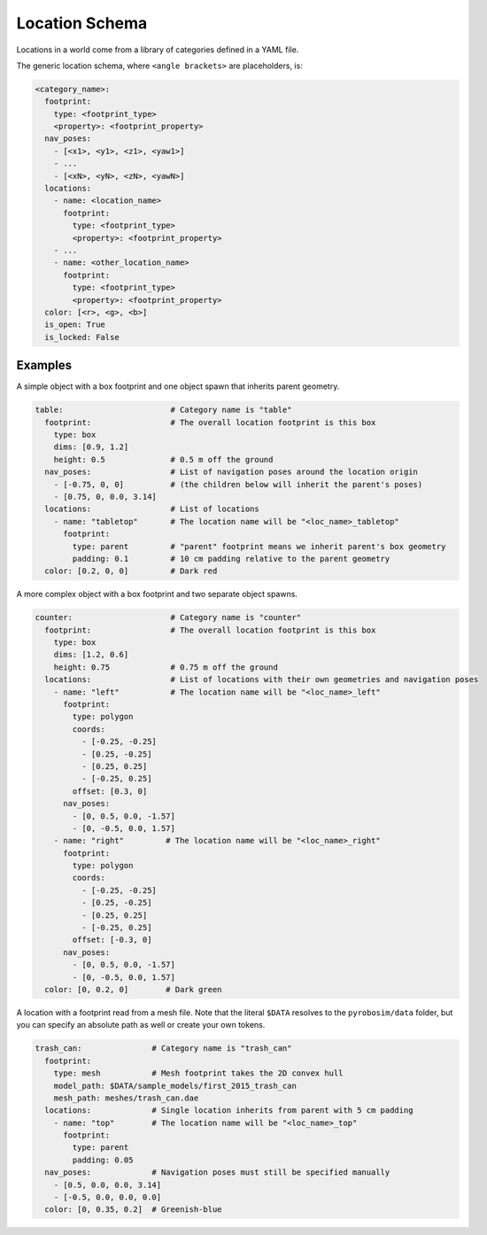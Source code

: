 Location Schema
===============

Locations in a world come from a library of categories defined in a YAML file.

The generic location schema, where ``<angle brackets>`` are placeholders, is:

.. code-block:: yaml

   <category_name>:
     footprint:
       type: <footprint_type>
       <property>: <footprint_property>
     nav_poses:
       - [<x1>, <y1>, <z1>, <yaw1>]
       - ...
       - [<xN>, <yN>, <zN>, <yawN>]
     locations:
       - name: <location_name>
         footprint:
           type: <footprint_type>
           <property>: <footprint_property>
       - ...
       - name: <other_location_name>
         footprint:
           type: <footprint_type>
           <property>: <footprint_property>
     color: [<r>, <g>, <b>]
     is_open: True
     is_locked: False


Examples
--------

A simple object with a box footprint and one object spawn that inherits parent geometry.

.. code-block:: yaml

   table:                       # Category name is "table"
     footprint:                 # The overall location footprint is this box
       type: box
       dims: [0.9, 1.2]
       height: 0.5              # 0.5 m off the ground
     nav_poses:                 # List of navigation poses around the location origin
       - [-0.75, 0, 0]          # (the children below will inherit the parent's poses)
       - [0.75, 0, 0.0, 3.14]
     locations:                 # List of locations
       - name: "tabletop"       # The location name will be "<loc_name>_tabletop"
         footprint:
           type: parent         # "parent" footprint means we inherit parent's box geometry
           padding: 0.1         # 10 cm padding relative to the parent geometry
     color: [0.2, 0, 0]         # Dark red

A more complex object with a box footprint and two separate object spawns.

.. code-block:: yaml

   counter:                     # Category name is "counter"
     footprint:                 # The overall location footprint is this box
       type: box
       dims: [1.2, 0.6]
       height: 0.75             # 0.75 m off the ground
     locations:                 # List of locations with their own geometries and navigation poses
       - name: "left"           # The location name will be "<loc_name>_left"
         footprint:
           type: polygon
           coords:
             - [-0.25, -0.25]
             - [0.25, -0.25]
             - [0.25, 0.25]
             - [-0.25, 0.25]
           offset: [0.3, 0]
         nav_poses:
           - [0, 0.5, 0.0, -1.57]
           - [0, -0.5, 0.0, 1.57]
       - name: "right"         # The location name will be "<loc_name>_right"
         footprint:
           type: polygon
           coords:
             - [-0.25, -0.25]
             - [0.25, -0.25]
             - [0.25, 0.25]
             - [-0.25, 0.25]
           offset: [-0.3, 0]
         nav_poses:
           - [0, 0.5, 0.0, -1.57]
           - [0, -0.5, 0.0, 1.57]
     color: [0, 0.2, 0]        # Dark green

A location with a footprint read from a mesh file.
Note that the literal ``$DATA`` resolves to the ``pyrobosim/data`` folder, but you can specify an absolute path as well or create your own tokens.

.. code-block:: yaml

   trash_can:               # Category name is "trash_can"
     footprint:
       type: mesh           # Mesh footprint takes the 2D convex hull
       model_path: $DATA/sample_models/first_2015_trash_can
       mesh_path: meshes/trash_can.dae
     locations:             # Single location inherits from parent with 5 cm padding
       - name: "top"        # The location name will be "<loc_name>_top"
         footprint:
           type: parent
           padding: 0.05
     nav_poses:             # Navigation poses must still be specified manually
       - [0.5, 0.0, 0.0, 3.14]
       - [-0.5, 0.0, 0.0, 0.0]
     color: [0, 0.35, 0.2]  # Greenish-blue
